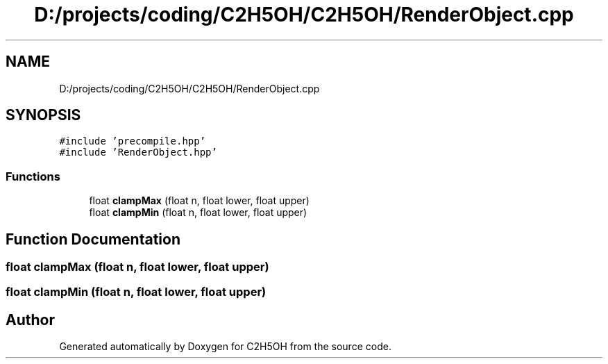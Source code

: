 .TH "D:/projects/coding/C2H5OH/C2H5OH/RenderObject.cpp" 3 "C2H5OH" \" -*- nroff -*-
.ad l
.nh
.SH NAME
D:/projects/coding/C2H5OH/C2H5OH/RenderObject.cpp
.SH SYNOPSIS
.br
.PP
\fC#include 'precompile\&.hpp'\fP
.br
\fC#include 'RenderObject\&.hpp'\fP
.br

.SS "Functions"

.in +1c
.ti -1c
.RI "float \fBclampMax\fP (float n, float lower, float upper)"
.br
.ti -1c
.RI "float \fBclampMin\fP (float n, float lower, float upper)"
.br
.in -1c
.SH "Function Documentation"
.PP 
.SS "float clampMax (float n, float lower, float upper)"

.SS "float clampMin (float n, float lower, float upper)"

.SH "Author"
.PP 
Generated automatically by Doxygen for C2H5OH from the source code\&.
